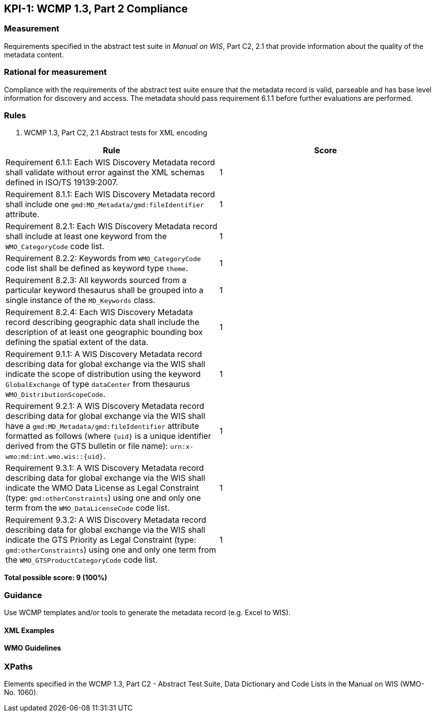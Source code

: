 == KPI-1: WCMP 1.3, Part 2 Compliance

=== Measurement

Requirements specified in the abstract test suite in _Manual on WIS_, Part C2, 2.1 that provide information about the quality of the metadata content. 

=== Rational for measurement

Compliance with the requirements of the abstract test suite ensure that the metadata record is valid, parseable and has base level information for discovery and access. The metadata should pass requirement 6.1.1 before further evaluations are performed. 

=== Rules

. WCMP 1.3, Part C2, 2.1 Abstract tests for XML encoding

|===
|Rule |Score

|Requirement 6.1.1: Each WIS Discovery Metadata record shall validate without error against the XML schemas defined in ISO/TS 19139:2007.
|1

|Requirement 8.1.1: Each WIS Discovery Metadata record shall include one `gmd:MD_Metadata/gmd:fileIdentifier` attribute.
|1

|Requirement 8.2.1: Each WIS Discovery Metadata record shall include at least one keyword from the `WMO_CategoryCode` code list.
|1

|Requirement 8.2.2: Keywords from `WMO_CategoryCode` code list shall be defined as keyword type `theme`.
|1

|Requirement 8.2.3: All keywords sourced from a particular keyword thesaurus shall be grouped into a single instance of the `MD_Keywords` class.
|1

|Requirement 8.2.4: Each WIS Discovery Metadata record describing geographic data shall include the description of at least one geographic bounding box defining the spatial extent of the data.
|1

a|Requirement 9.1.1: A WIS Discovery Metadata record describing data for global exchange via the WIS shall indicate the scope of distribution using the keyword `GlobalExchange` of type `dataCenter` from thesaurus `WMO_DistributionScopeCode`.
|1

|Requirement 9.2.1: A WIS Discovery Metadata record describing data for global exchange via the WIS shall have a `gmd:MD_Metadata/gmd:fileIdentifier` attribute formatted as follows (where `{uid}` is a unique identifier derived from the GTS bulletin or file name): `urn:x-wmo:md:int.wmo.wis::{uid}`.
|1

|Requirement 9.3.1: A WIS Discovery Metadata record describing data for global exchange via the WIS shall indicate the WMO Data License as Legal Constraint (type: `gmd:otherConstraints`) using one and only one term from the `WMO_DataLicenseCode` code list.
|1

|Requirement 9.3.2: A WIS Discovery Metadata record describing data for global exchange via the WIS shall indicate the GTS Priority as Legal Constraint (type: `gmd:otherConstraints`) using one and only one term from the `WMO_GTSProductCategoryCode` code list.
|1
|===

*Total possible score: 9 (100%)*

=== Guidance

Use WCMP templates and/or tools to generate the metadata record (e.g. Excel to WIS).

==== XML Examples

==== WMO Guidelines

=== XPaths

Elements specified in the WCMP 1.3, Part C2 - Abstract Test Suite, Data Dictionary and Code Lists in the Manual on WIS (WMO-No. 1060).
